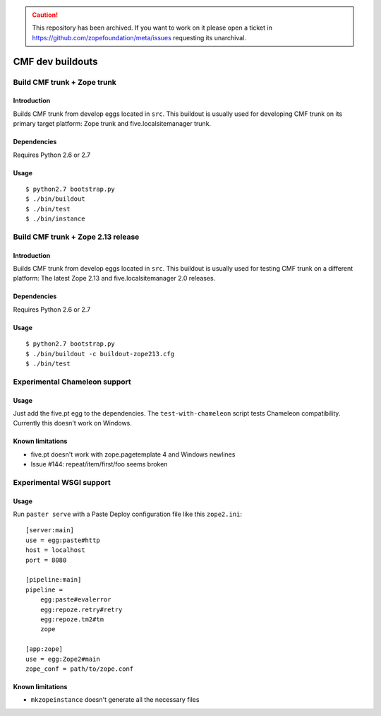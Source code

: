 .. caution:: 

    This repository has been archived. If you want to work on it please open a ticket in https://github.com/zopefoundation/meta/issues requesting its unarchival.

=================
CMF dev buildouts
=================

----------------------------
Build CMF trunk + Zope trunk
----------------------------

Introduction
============

Builds CMF trunk from develop eggs located in ``src``. This buildout is usually
used for developing CMF trunk on its primary target platform: Zope trunk and
five.localsitemanager trunk.

Dependencies
============

Requires Python 2.6 or 2.7

Usage
=====
::

  $ python2.7 bootstrap.py
  $ ./bin/buildout
  $ ./bin/test
  $ ./bin/instance

-----------------------------------
Build CMF trunk + Zope 2.13 release
-----------------------------------

Introduction
============

Builds CMF trunk from develop eggs located in ``src``. This buildout is usually
used for testing CMF trunk on a different platform: The latest Zope 2.13 and
five.localsitemanager 2.0 releases.

Dependencies
============

Requires Python 2.6 or 2.7

Usage
=====
::

  $ python2.7 bootstrap.py
  $ ./bin/buildout -c buildout-zope213.cfg
  $ ./bin/test

------------------------------
Experimental Chameleon support
------------------------------

Usage
=====

Just add the five.pt egg to the dependencies. The ``test-with-chameleon``
script tests Chameleon compatibility. Currently this doesn't work on Windows.

Known limitations
=================

- five.pt doesn't work with zope.pagetemplate 4 and Windows newlines

- Issue #144: repeat/item/first/foo seems broken

-------------------------
Experimental WSGI support
-------------------------

Usage
=====

Run ``paster serve`` with a Paste Deploy configuration file like this
``zope2.ini``::

  [server:main]
  use = egg:paste#http
  host = localhost
  port = 8080

  [pipeline:main]
  pipeline =
      egg:paste#evalerror
      egg:repoze.retry#retry
      egg:repoze.tm2#tm
      zope

  [app:zope]
  use = egg:Zope2#main
  zope_conf = path/to/zope.conf

Known limitations
=================

- ``mkzopeinstance`` doesn't generate all the necessary files
